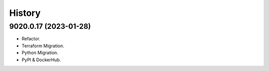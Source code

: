 =======
History
=======

9020.0.17 (2023-01-28)
------------------

* Refactor.
* Terraform Migration.
* Python Migration.
* PyPI & DockerHub.
